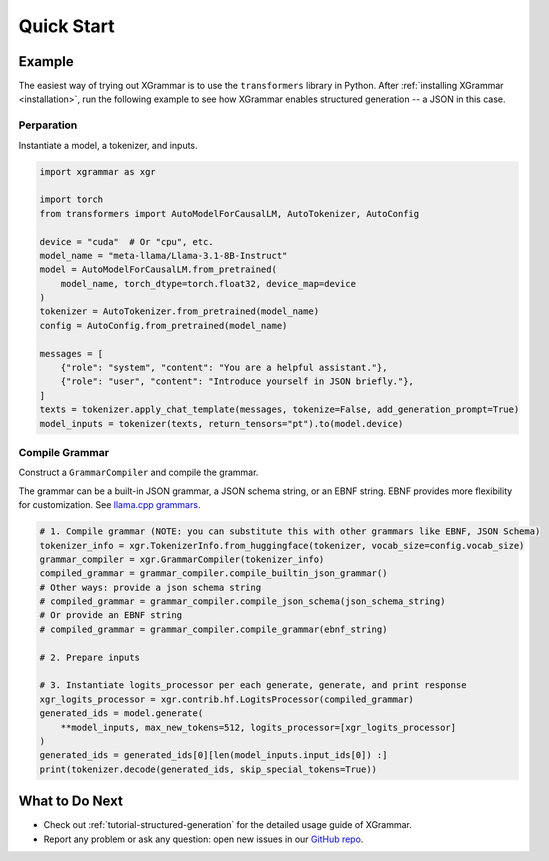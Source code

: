 .. _quick-start:

Quick Start
===========

Example
-------

The easiest way of trying out XGrammar is to use the ``transformers`` library in Python.
After :ref:`installing XGrammar <installation>`, run the following example to see how XGrammar enables
structured generation -- a JSON in this case.


Perparation
^^^^^^^^^^^
Instantiate a model, a tokenizer, and inputs.

.. code:: python

    import xgrammar as xgr

    import torch
    from transformers import AutoModelForCausalLM, AutoTokenizer, AutoConfig

    device = "cuda"  # Or "cpu", etc.
    model_name = "meta-llama/Llama-3.1-8B-Instruct"
    model = AutoModelForCausalLM.from_pretrained(
        model_name, torch_dtype=torch.float32, device_map=device
    )
    tokenizer = AutoTokenizer.from_pretrained(model_name)
    config = AutoConfig.from_pretrained(model_name)

    messages = [
        {"role": "system", "content": "You are a helpful assistant."},
        {"role": "user", "content": "Introduce yourself in JSON briefly."},
    ]
    texts = tokenizer.apply_chat_template(messages, tokenize=False, add_generation_prompt=True)
    model_inputs = tokenizer(texts, return_tensors="pt").to(model.device)

Compile Grammar
^^^^^^^^^^^^^^^

Construct a ``GrammarCompiler`` and compile the grammar.

The grammar can be a built-in JSON grammar, a JSON schema string, or an EBNF string. EBNF provides
more flexibility for customization. See
`llama.cpp grammars <https://github.com/ggerganov/llama.cpp/blob/master/grammars/README.md>`_.

.. code:: python

    # 1. Compile grammar (NOTE: you can substitute this with other grammars like EBNF, JSON Schema)
    tokenizer_info = xgr.TokenizerInfo.from_huggingface(tokenizer, vocab_size=config.vocab_size)
    grammar_compiler = xgr.GrammarCompiler(tokenizer_info)
    compiled_grammar = grammar_compiler.compile_builtin_json_grammar()
    # Other ways: provide a json schema string
    # compiled_grammar = grammar_compiler.compile_json_schema(json_schema_string)
    # Or provide an EBNF string
    # compiled_grammar = grammar_compiler.compile_grammar(ebnf_string)

    # 2. Prepare inputs

    # 3. Instantiate logits_processor per each generate, generate, and print response
    xgr_logits_processor = xgr.contrib.hf.LogitsProcessor(compiled_grammar)
    generated_ids = model.generate(
        **model_inputs, max_new_tokens=512, logits_processor=[xgr_logits_processor]
    )
    generated_ids = generated_ids[0][len(model_inputs.input_ids[0]) :]
    print(tokenizer.decode(generated_ids, skip_special_tokens=True))


What to Do Next
---------------

- Check out :ref:`tutorial-structured-generation` for the detailed usage guide of XGrammar.
- Report any problem or ask any question: open new issues in our `GitHub repo <https://github.com/mlc-ai/xgrammar/issues>`_.
